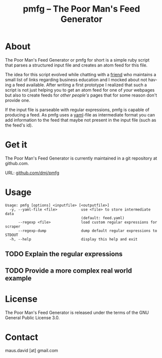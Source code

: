 #+TITLE:     pmfg -- The Poor Man's Feed Generator
#+AUTHOR:    David Maus
#+EMAIL:     maus.david [at] gmail.com
#+DESCRIPTION: A simple ruby script that generates atom feeds based on a structured input file
#+KEYWORDS: ruby atom feed
#+LANGUAGE:  en
#+OPTIONS:   H:3 num:nil toc:nil \n:nil @:t ::t |:t ^:t -:t f:t *:t <:t
#+OPTIONS:   TeX:t LaTeX:nil skip:nil d:nil todo:t pri:nil tags:not-in-toc
#+OPTIONS:   author:nil
#+INFOJS_OPT: view:nil toc:nil ltoc:t mouse:underline buttons:0 path:http://orgmode.org/org-info.js
#+EXPORT_SELECT_TAGS: export
#+EXPORT_EXCLUDE_TAGS: noexport
#+STYLE: <link rel="stylesheet" type="text/css" href="stylesheet.css" />
#+LINK_UP:   
#+LINK_HOME: 

* About

  The Poor Man's Feed Generator or pmfg for short is a simple ruby
  script that parses a structured input file and creates an atom feed
  for this file.

  The idea for this script evolved while chatting with a [[http://www.michael-goller.eu/][friend]] who
  maintains a small list of links regarding business education and I
  mocked about not having a feed available. After writing a first
  prototype I realized that such a script is not just helping you to
  get an atom feed for one of /your/ webpages but also to create feeds
  for /other people's/ pages that for some reason don't provide one.

  If the input file is parseable with regular expressions, pmfg is
  capable of producing a feed. As pmfg uses a [[http://www.yaml.org][yaml]]-file as
  intermediate format you can add information to the feed that maybe
  not present in the input file (such as the feed's id).

* Get it

  The Poor Man's Feed Generator is currently maintained in a git
  repository at github.com.

  URL: [[http://github.com/dmj/pmfg][github.com/dmj/pmfg]]

* Usage

  #+BEGIN_EXAMPLE
  Usage: pmfg [options] <inputfile> [<outputfile>]
    -y, --yaml-file <file>           use <file> to store intermediate data
                                     (default: feed.yaml)
        --regexp <file>              load custom regular expressions for scraper
        --regexp-dump                dump default regular expressions to STDOUT
    -h, --help                       display this help and exit
  #+END_EXAMPLE

** TODO Explain the regular expressions

** TODO Provide a more complex real world example

* License

  The Poor Man's Feed Generator is released under the terms of the GNU
  General Public License 3.0.

* Contact

  maus.david [at] gmail.com

* Todo													      :noexport:
  :PROPERTIES:
  :Created:  [2009-11-30 Mo 16:22]
  :END:

** DONE Re-code the scraper

   - let user freely define regular expressions for arbitrary elements

   - support nested elements

** DONE Re-code the Atom generator

   - use ReXML for feed generation

   - validate feed with RSS::Parser

** DONE Support open-uri to access remote urls
   :LOGBOOK:
   - State "DONE"       from "TODO"       [2009-11-30 Mo 16:09]
   :END:
   :PROPERTIES:
   :Created:  [2009-11-30 Mo 16:09]
   :END:

** TODO Setup repository and webpage on github.com

   - [X] Repository

   - [ ] Project page

   - [X] Adjust stylesheet for html export
	 ([[file:stylesheet.css]])

** TODO Code cleanup

   - put common tasks in separate functions
